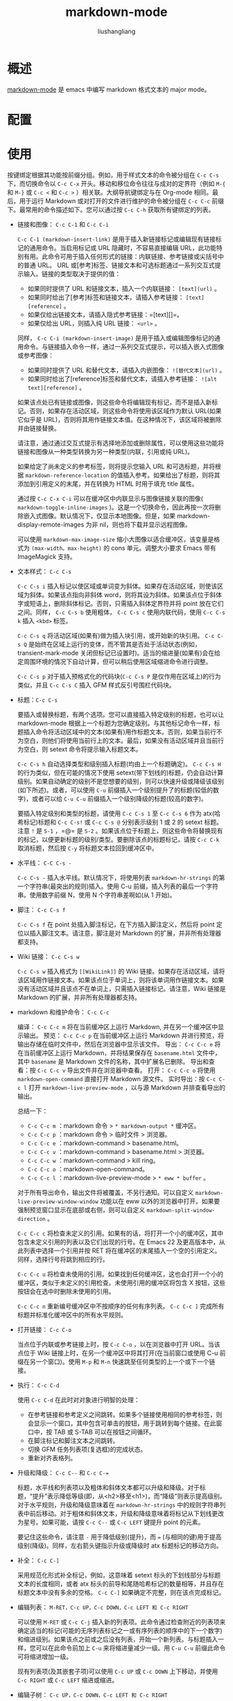 # -*- coding:utf-8-*-
#+TITLE:markdown-mode
#+AUTHOR: liushangliang
#+EMAIL: phenix3443+github@gmail.com

* 概述
  [[https://jblevins.org/projects/markdown-mode/][markdown-mode]] 是 emacs 中编写 markdown 格式文本的 major mode。

* 配置

* 使用
  按键绑定根据其功能按前缀分组。例如，用于样式文本的命令被分组在 =C-c C-s= 下，而切换命令以 =C-c C-x= 开头。移动和移位命令往往与成对的定界符（例如 =M-{= 和  =M-}= 或 =C-c <= 和 =C-c >= ）相关联。大纲导航键绑定与在 Org-mode 相同。最后，用于运行 Markdown 或对打开的文件进行维护的命令被分组在 =C-c C-c= 前缀下。最常用的命令描述如下。您可以通过按 =C-c C-h= 获取所有键绑定的列表。

  + 链接和图像： =C-c C-1= 和  =C-c C-i=

    =C-c C-1 (markdown-insert-link)= 是用于插入新链接标记或编辑现有链接标记的通用命令。当启用标记或 URL 隐藏时，不容易直接编辑 URL，此功能特别有用。此命令可用于插入任何形式的链接：内联链接、参考链接或尖括号中的普通 URL。 URL 或[参考]标签、链接文本和可选标题通过一系列交互式提示输入。链接的类型取决于提供的值：
    + 如果同时提供了 URL 和链接文本，插入一个内联链接： =[text](url)= 。
    + 如果同时给出了[参考]标签和链接文本，请插入参考链接： =[text][reference]= 。
    + 如果仅给出链接文本，请插入隐式参考链接：=[text][]=。
    + 如果仅给出 URL，则插入纯 URL 链接： =<url>= 。

    同样， =C-c C-i (markdown-insert-image)= 是用于插入或编辑图像标记的通用命令。与链接插入命令一样，通过一系列交互式提示，可以插入嵌入式图像或参考图像：
    + 如果同时提供了 URL 和替代文本，请插入内嵌图像： =![替代文本](url)= 。
    + 如果同时给出了[reference]标签和替代文本，请插入参考链接： =![alt text][reference]= 。

    如果该点处已有链接或图像，则这些命令将编辑现有标记，而不是插入新标记。否则，如果存在活动区域​​​​，则这些命令将使用该区域作为默认 URL(如果它似乎是 URL)，否则将其用作链接文本值。在这种情况下，该区域将被删除并由链接替换。

    请注意，通过通过交互式提示有选择地添加或删除属性，可以使用这些功能将链接和图像从一种类型转换为另一种类型(内联，引用或纯 URL)。

    如果给定了尚未定义的参考标签，则将提示您输入 URL 和可选标题，并将根据 =markdown-reference-location= 的值插入参考。如果给出了标题，则将其添加到引用定义的末尾，并在转换为 HTML 时用于填充 title 属性。

    通过按 =C-c C-x C-i= 可以在缓冲区中内联显示与图像链接关联的图像( =markdown-toggle-inline-images= )。这是一个切换命令，因此再按一次将删除嵌入式图像。默认情况下，仅显示本地图像。但是，如果 markdown-display-remote-images 为非 nil，则也将下载并显示远程图像。

    可以使用 =markdown-max-image-size= 缩小大图像以适合缓冲区，该变量是格式为 =(max-width。max-height)= 的 cons 单元。调整大小要求 Emacs 带有 ImageMagick 支持。

  + 文本样式： =C-c C-s=

    =C-c C-s i= 插入标记以使区域或单词变为斜体。如果存在活动区域​​​​，则使该区域为斜体。如果该点指向非斜体 word，则将其设为斜体。如果该点位于斜体字或短语上，删除斜体标记。否则，只需插入斜体定界符并将 point 放在它们之间。同样， =C-c C-s b= 使用粗体， =C-c C-s c= 使用内联代码，使用 =C-c C-s k= 插入 =<kbd>= 标签。

    =C-c C-s q= 将活动区域(如果有)做为插入块引用，或开始新的块引用。 =C-c C-s Q= 是始终在区域上运行的变体，而不管其是否处于活动状态(例如，transient-mark-mode 关闭但标记已设置时)。适当的缩进量(如果有)会在给定周围环境的情况下自动计算，但可以稍后使用区域缩进命令进行调整。

    =C-c C-s p= 对于插入预格式化的代码块(=C-c C-s P= 是仅作用在区域上)的行为类似，并且 =C-c C-s C= 插入 GFM 样式反引号围栏代码块。

  + 标题：=C-c C-s=

    要插入或替换标题，有两个选项。您可以直接插入特定级别的标题，也可以让 markdown-mode 根据上一个标题为您确定级别。与其他标记命令一样，标题插入命令将活动区域中的文本(如果有)用作标题文本。否则，如果当前行不为空白，则他们将使用当前行上的文本。最后，如果没有活动区域并且当前行为空白，则 setext 命令将提示输入标题文本。

    =C-c C-s h= 自动选择类型和级别插入标题(均由上一个标题确定)。 =C-c C-s H= 的行为类似，但在可能的情况下使用 setext(带下划线的)标题，仍会自动计算级别。如果自动确定的级别不是您想要的级别，则可以快速升级或降级该级别(如下所述)。或者，可以使用 =C-u= 前缀插入一个级别提升了的标题(较低的数字)，或者可以给 =C-u C-u= 前缀插入一个级别降级的标题(较高的数字)。

    要插入特定级别和类型的标题，请使用 =C-c C-s 1= 至 =C-c C-s 6= 作为 atx(哈希标记)标题和 =C-c C-s!= 或 =C-c C-s @= 分别表示级别 1 或 2 的 setext 标题。注意 =!= 是 =S-1= ，=@= 是 =S-2= 。如果该点位于标题上，则这些命令将替换现有的标记，以便更新标题的级别/类型。要删除该点的标题标记，请按 =C-c C-k= 取消标题，然后按 =C-y= 将标题文本拉回到缓冲区中。

  + 水平线： =C-C C-s -=

    =C-c C-s -= 插入水平线。默认情况下，将使用列表 =markdown-hr-strings= 的第一个字符串(最突出的规则)插入。使用 C-u 前缀，插入列表的最后一个字符串。使用数字前缀 N，使用 N 个字符串差啊如(从 1 开始)。

  + 脚注： =C-c C-s f=

    =C-c C-s f= 在 point 处插入脚注标记，在下方插入脚注定义，然后将 point 定位以插入脚注文本。请注意，脚注是对 Markdown 的扩展，并非所有处理器都支持。

  + Wiki 链接： =C-c C-s w=

    =C-c C-s w= 插入格式为 =[[WikiLink]]= 的 Wiki 链接。如果存在活动区域​​​​，请将该区域用作链接文本。如果该点位于单词上，则将该单词用作链接文本。如果没有活动区域并且该点不在单词上，只需插入链接标记。请注意，Wiki 链接是 Markdown 的扩展，并非所有处理器都支持。

  + markdown 和维护命令： =C-c C-c=

    编译： =C-c C-c m= 将在当前缓冲区上运行 Markdown, 并在另一个缓冲区中显示输出。
    预览： =C-c C-c p= 在当前缓冲区上运行 Markdown 并进行预览，将输出存储在临时文件中，然后在浏览器中显示该文件。
    导出： =C-c C-c e= 将在当前缓冲区上运行 Markdown，并将结果保存在 =basename.html= 文件中，其中 =basename= 是 Markdown 文件的名称，其中扩展名已删除。
    导出和查看：按 =C-c C-c v= 导出文件并在浏览器中查看。
    打开： =C-c C-c o= 将使用 =markdown-open-command= 直接打开 Markdown 源文件。
    实时导出：按 =C-c C-c l= 打开 =markdown-live-preview-mode= ，以与源 Markdown 并排查看导出的输出。

    总结一下：
    + =C-c C-c m= ：markdown 命令 > =* markdown-output *= 缓冲区。
    + =C-c C-c p= ：markdown 命令 > 临时文件 > 浏览器。
    + =C-c C-c e= ：markdown-command > basename.html。
    + =C-c C-c v= ：markdown-command > basename.html > 浏览器。
    + =C-c C-c w= ：markdown-command > kill ring。
    + =C-c C-c o= ：markdown-open-command。
    + =C-c C-c l= ：markdown-live-preview-mode > =* eww * buffer= 。


    对于所有导出命令，输出文件将被覆盖，不另行通知。可以自定义 =markdown-live-preview-window-window= 功能以在 eww 以外的浏览器中打开。如果要强制预览窗口显示在底部或右侧，则可以自定义 =markdown-split-window-direction= 。

    =C-c C-c c= 将检查未定义的引用。如果有的话，将打开一个小的缓冲区，其中包含未定义引用的列表以及它们出现的行号。在 Emacs 22 及更高版本中，从此列表中选择一个引用并按 RET 将在缓冲区的末尾插入一个空的引用定义。同样，选择行号将跳到相应的行。

    =C-c C-c u= 将检查未使用的引用。如果找到任何缓冲区，这也会打开一个小的缓冲区，类似于未定义的引用检查。未使用引用的缓冲区将包含 X 按钮，这些按钮会在选中时删除未使用的引用。

    =C-c C-c n= 重新编号缓冲区中不按顺序的任何有序列表。 =C-c C-c ]= 完成所有标题并标准化缓冲区中的所有水平规则。

  + 打开链接： =C-c C-o=

    当点位于内联或参考链接上时，按 =C-c C-o= ，以在浏览器中打开 URL。当该点位于 Wiki 链接上时，在另一个缓冲区中将其打开(在当前窗口或使用 C-u 前缀在另一个窗口)。使用 =M-p= 和 =M-n= 快速跳至任何类型的上一个或下一个链接。


  + 执行： =C-c C-d=

    使用 =C-c C-d=  在此时对对象进行明智的处理：
    + 在参考链接和参考定义之间跳转。如果多个链接使用相同的参考标签，则会显示一个窗口，其中包含可单击的按钮，用于跳转到每个链接。在此窗口中，按 TAB 或 S-TAB 可以在按钮之间循环。
    + 在脚注标记和脚注文本之间跳转。
    + 切换 GFM 任务列表项(复选框)的完成状态。
    + 重新对齐表格列。

  + 升级和降级： ~C-c C--~ 和  ~C-c C-=~

    标题，水平线和列表项以及粗体和斜体文本都可以升级和降级。对于标题，“提升”表示降低等级(即，从<h2>移至<h1>)，而“降级”则表示提高级别。对于水平规则，升级和降级意味着在 =markdown-hr-strings=  中的规则字符串列表中前后移动。对于粗体和斜体文本，升级和降级意味着将标记从下划线更改为星号。如果可能，请按  ~C-c C--~ 或 =C-c LEFT= 键提升 point 的元素。

    要记住这些命令，请注意 =-= 用于降低级别(提升)，而 ~=~ (与相同的键)用于提高级别(降级)。同样，左右箭头键指示升级或降级时 atx 标题标记的移动方向。

  + 补全： =C-c C-]=

    采用规范化形式补全标记，例如，这意味着 setext 标头的下划线部分与标题文本的长度相同，或者 atx 标头的前导和尾随哈希标记的数量相等，并且存在标题文本中没有多余的空格。  =C-c C-]= 如果确定不完整，则在该点完成标记。

  + 编辑列表： =M-RET，C-c UP，C-c DOWN，C-c LEFT 和 C-c RIGHT=

    可以使用 =M-RET= 或 =C-c C-j= 插入新的列表项。此命令通过检查附近的列表项来确定适当的标记(可能的无序列表标记之一或有序列表的顺序中的下一个数字)和缩进级别。如果该点之前或之后没有列表，开始一个新列表。与标题插入一样，您可以在此命令前加上 =C-u= 来将缩进量减少一级。用 =C-u C-u= 前缀此命令可将缩进增加一级。

    现有列表项(及其嵌套子项)可以使用 =C-c UP= 或 =C-c DOWN= 上下移动，并使用 =C-c RIGHT= 或 =C-c LEFT= 缩进或缩进。

  + 编辑子树： =C-c UP，C-c DOWN，C-c LEFT 和 C-c RIGHT=

    可以使用 =C-c LEFT= 和 =C-c RIGHT= 来提升和降级 ATX 标题的整个子树，这与用于提升和降级列表项的键绑定相同。如果该点在列表项中，请对该列表进行操作。否则，它们将在当前的标题子树上运行。同样，子树可以通过 =C-c UP= 和 =C-c DOWN= 上下移动。如果受影响的区域中有 Setext 标题，则这些命令当前无法正常工作。请注意以下用于升级和降级的“边界”行为。任何第六级标题都不会被进一步降级(即，由于 Markdown 和 HTML 仅定义了六个级别，它们仍处于第六级)，并且任何一个第一级标题都将被完全提升(即，标题标记将被删除，因为零标题未定义)。

  + 移动区域： =C-c <=  和 =C-c >=

    可以使用 =C-c >= 缩进到下一个缩进点(在当前上下文中计算)，使用 =C-c <= 缩进到上一个缩进点，将区域中的文本缩进或缩进成组。这些键绑定与 python-mode 中类似命令的键绑定相同。

  + 删除元素： =C-c C-k=

    按  =C-c C-k= 可以删除该对象，然后将重要的文本(不带标记)添加到删除环。可被删除的事物包括(大致按优先顺序排列)：内联代码，标题，水平规则，链接(添加链接文本到 kill ring)，图像(添加替代文本到 kill ring)，URI，电子邮件地址，粗体，斜体，参考定义(添加 URI 到 kill rng)，脚注标记和文本(删除标记和文本，添加文本到 kill ring)以及列表项。

  + 大纲导航： =C-c C-n，C-c C-p，C-c C-f，C-c C-b 和 C-c C-u=

    这些键用于列表和标题中的分层导航。当该点在列表中时，它们将在列表项之间移动。否则，它们将在标题之间移动。使用 =C-c C-n= 和 =C-c C-p= 在下一个和上一个可见标题之间或任何级别的列表项之间移动。同样， =C-c C-f= 和 =C-c C-b= 将移动到与该点相同级别的下一个和上一个可见标题或列表项。最后，=C-c C-u= 将上移至父标题或列表项。

  + Markdown 段落的移动： =M-{， M-} 和 M-h=

    markdown 模式下的段落是正则段落，blockquotes 中的段落、单个列表项、标题等。这些键通常绑定到 =forward-paragraph= 和 =back-paragraph= ，但是内置的 Emacs 函数基于简单正则表达式，在 Markdown 文件中会失败。相反，它们必须绑定到 =markdown-forward-paragraph= 和 =markdown-backward-paragraph= 。要标记段落，可以使用 =M-h(markdown-mark-paragraph)= 。

  + 按 Markdown 块移动： =C-M-{，C-M-} 和 C-c M-h=

    Markdown 块在许多情况下是常规段落，但在其他情况下则包含许多段落：块被视为完整列表，整个代码块和整个块引用。要向后移动一个块，请使用 =C-M-{ (markdown-beginning-block)= ，向前移动可以使用 =C- M-} (markdown-end-of-block)= 。要标记一个块，请使用 =C-c M-h(markdown-mark-block)= 。

  + 按照函数移动： =C-M-a，C-M-e 和 C-M-h=

    常用的 Emacs 命令可用于通过 defun(顶级主要定义)移动。在 markdown 模式下，defun 是一个 section。像往常一样， =C-M-a= 会将点移动到当前或上一个 defun 的开头，=C-M-e= 将移动到当前或下一个 defun 的结尾， =C-M-h= 会标记整个 defun。

  + 表格编辑：

    markdown 模式包括对表格的支持，该表格具有以下基本格式：
    #+begin_example
| Right | Left | Center | Default |
|------:|:-----|:------:|---------|
|    12 | 12   | 12     | 12      |
|   123 | 123  | 123    | 123     |
|     1 | 1    | 1      | 1       |
    #+end_example

    第一行包含列标题。第二行在标题和内容之间包含分隔线。接下来的每一行都是表格中的一行。列始终由竖线字符分隔。冒号表示列对齐。

    每次您在表格中按 TAB 或 RET 键，表格都会自动重新对齐。 TAB 还将移至下一个字段(将 RET 移至下一行)，并在表的末尾或水平分隔线之前创建新的表行。表格的缩进由第一行设置。不支持 Emacs 内部的列居中。

    为了正确检测 Emacs 内部的表格边界，开始必须使用管道字符。任何以 =|-= 或 =|:= 开头的行都将被视为水平分隔线，并且在下一次重新对齐时会进行扩展以覆盖整个表格宽度。起始管道字符和标题分隔符之间不允许有填充。因此，要创建上表，您只需输入：
    #+begin_example
|Right|Left|Center|Default|
|-
    #+end_example

    然后按 TAB 对齐表格并开始填写单元格。

    然后，您可以使用 TAB 从一个单元格跳到下一个单元格，或者使用 S-TAB 跳到上一个单元格。 RET 将跳到同一列中的下一个单元格，如果没有这样的单元格，或者如果下一行超出分隔线，则创建一个新行。

    还可以将所选区域转换为表格。基本的编辑功能包括插入，删除和移动列和行，以及表重新对齐，排序和转置：
    + =C-c UP 或 C-c DOWN= 上下移动当前行。
    + =C-c LEFT 或 C-c RIGHT= 向左或向右移动当前列。
    + =C-c S-UP= 终止当前行。
    + =C-c S-DOWN=  在当前行上方插入一行。使用前缀参数，将在当前行下方创建行。
    + =C-c S-LEFT=  终止当前列。
    + =C-c S-RIGHT=  在当前列的左侧插入新列。
    + =C-c C-d=  重新对齐当前表格（markdown-do）。
    + =C-c C-c ^=  按指定的列对表的行进行排序。该命令提示您输入列号和排序方法（字母或数字，也可以反向）。
    + =C-c C-c |=  将区域转换为表格。此函数尝试识别逗号，制表符和空格分隔的数据，然后将数据相应地拆分为单元格。
    + =C-c C-c t=  点处的转换成表格。


    表编辑功能在计算列宽时会尝试正确处理标记隐藏，但是，包含隐藏标记的列可能并不总是正确对齐。

    =C-c C-s t（markdown-insert-table）= 是用于插入新表的一般命令。该命令提示输入表大小和列对齐，并在该点插入一个空管道表。


  + 查看模式：

    =markdown-view-mode= 和  =gfm-view-mode= 提供了只读查看模式查看 Markdown 内容。这些模式为导航缓冲区提供了简化的键绑定。其中许多类似帮助模式和视图模式，例如用于滚动的 =SPC，DEL，<和>= ，用于退出的 =q= 和 =?= 或 =h= 寻求帮助。编辑时提供了其他键映射大纲导航命令： =n，p，f，b 和 u= 。这两种模式默认情况下都启用标记隐藏，但是可以通过设置 =markdown-hide-markup-in-view-modes= 来自定义标记隐藏。

  + 杂项命令：
    安装了 =edit-indirect= 软件包后，可以使用 =C-c'(markdown-edit-code-block)= 在本机主模式下编辑间接缓冲区中的代码块。按 =C-c C-c= 提交更改并返回，或按  =C-c C-k= 取消。您也可以像在 C-u =C-c C-s= C 中一样，为插入命令提供一个前缀参数，以便在插入时在间接缓冲区中编辑代码块。


  如上所述，根据于是否启用了 Transient Mark mode，以上许多命令的行为都不同。如果启用了“Transient Mark mode”模式并且该区域处于活动状态，则命令将应用于该区域中的文本(例如， =C-c C-s b= 使该区域变为粗体)。对于喜欢在 Transient Mark mode 之外工作的用户，自 Emacs 22 起，可以通过按 =C-SPC C-SPC= 暂时启用它。如果不是这种情况，那么许多命令会继续查找该点处的单词或行。

  如果适用，即使在“Transient Mark mode”模式之外专门作用于该区域的命令也具有与标准命令相同的键绑定，但是字母为大写。例如， =markdown-insert-blockquote= 绑定到 =C-c C-s q= 并仅在瞬变标记模式下作用于该区域，而 =markdown-blockquote-region= 绑定到 =C-c C-s= Q 并始终应用于该区域(非空时)。

  请注意，这些特定于区域的功能在许多情况下很有用，但你不会发现。例如，从终止环中拉出文本会在拉出文本的开头设置标记，并将该点移到末尾。因此，(非活动)区域包含被选中的文本。因此， =C-y= 后跟 =C-c C-s Q= 将拉动文本并将其变成大括号。

   markdown-mode 尝试灵活地处理缩进。当反复按 TAB 时，pint 将在几个可能的缩进级别间循环，例如，您可能要开始一个新的列表项，继续一个带有挂起缩进的列表项，为嵌套的 pre 块缩进，等等。当在行的非空白部分的开头按退格键时，缩进处理类似。

   markdown-mode 支持 atx- 或 hash- 标题的大纲模式的可见性循环，这与 org-mode-style 莱斯。可见性循环有两种类型：在目录视图(仅标题)，大纲视图(仅顶层标题)和完整文档视图之间全局按 S-TAB 循环。当该点位于标题处时按 TAB 将在子树的可见性级别之间循环：完全折叠，可见的子代和完全可见。请注意，将哈希和下划线样式的标题混合使用会产生不希望的结果。
